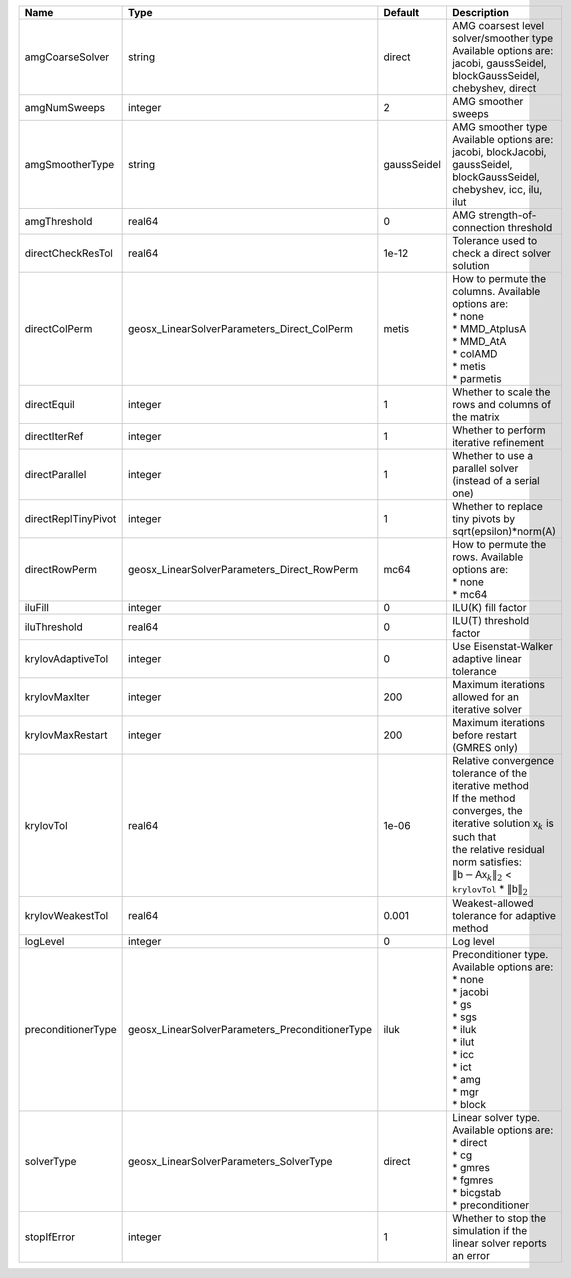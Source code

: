 

=================== =============================================== =========== ======================================================================================================================================================================================================================================================================================================================= 
Name                Type                                            Default     Description                                                                                                                                                                                                                                                                                                             
=================== =============================================== =========== ======================================================================================================================================================================================================================================================================================================================= 
amgCoarseSolver     string                                          direct      | AMG coarsest level solver/smoother type                                                                                                                                                                                                                                                                                 
                                                                                | Available options are: jacobi, gaussSeidel, blockGaussSeidel, chebyshev, direct                                                                                                                                                                                                                                         
amgNumSweeps        integer                                         2           AMG smoother sweeps                                                                                                                                                                                                                                                                                                     
amgSmootherType     string                                          gaussSeidel | AMG smoother type                                                                                                                                                                                                                                                                                                       
                                                                                | Available options are: jacobi, blockJacobi, gaussSeidel, blockGaussSeidel, chebyshev, icc, ilu, ilut                                                                                                                                                                                                                    
amgThreshold        real64                                          0           AMG strength-of-connection threshold                                                                                                                                                                                                                                                                                    
directCheckResTol   real64                                          1e-12       Tolerance used to check a direct solver solution                                                                                                                                                                                                                                                                        
directColPerm       geosx_LinearSolverParameters_Direct_ColPerm     metis       | How to permute the columns. Available options are:                                                                                                                                                                                                                                                                      
                                                                                | * none                                                                                                                                                                                                                                                                                                                  
                                                                                | * MMD_AtplusA                                                                                                                                                                                                                                                                                                           
                                                                                | * MMD_AtA                                                                                                                                                                                                                                                                                                               
                                                                                | * colAMD                                                                                                                                                                                                                                                                                                                
                                                                                | * metis                                                                                                                                                                                                                                                                                                                 
                                                                                | * parmetis                                                                                                                                                                                                                                                                                                              
directEquil         integer                                         1           Whether to scale the rows and columns of the matrix                                                                                                                                                                                                                                                                     
directIterRef       integer                                         1           Whether to perform iterative refinement                                                                                                                                                                                                                                                                                 
directParallel      integer                                         1           Whether to use a parallel solver (instead of a serial one)                                                                                                                                                                                                                                                              
directReplTinyPivot integer                                         1           Whether to replace tiny pivots by sqrt(epsilon)*norm(A)                                                                                                                                                                                                                                                                 
directRowPerm       geosx_LinearSolverParameters_Direct_RowPerm     mc64        | How to permute the rows. Available options are:                                                                                                                                                                                                                                                                         
                                                                                | * none                                                                                                                                                                                                                                                                                                                  
                                                                                | * mc64                                                                                                                                                                                                                                                                                                                  
iluFill             integer                                         0           ILU(K) fill factor                                                                                                                                                                                                                                                                                                      
iluThreshold        real64                                          0           ILU(T) threshold factor                                                                                                                                                                                                                                                                                                 
krylovAdaptiveTol   integer                                         0           Use Eisenstat-Walker adaptive linear tolerance                                                                                                                                                                                                                                                                          
krylovMaxIter       integer                                         200         Maximum iterations allowed for an iterative solver                                                                                                                                                                                                                                                                      
krylovMaxRestart    integer                                         200         Maximum iterations before restart (GMRES only)                                                                                                                                                                                                                                                                          
krylovTol           real64                                          1e-06       | Relative convergence tolerance of the iterative method                                                                                                                                                                                                                                                                  
                                                                                | If the method converges, the iterative solution :math:`\mathsf{x}_k` is such that                                                                                                                                                                                                                                       
                                                                                | the relative residual norm satisfies:                                                                                                                                                                                                                                                                                   
                                                                                | :math:`\left\lVert \mathsf{b} - \mathsf{A} \mathsf{x}_k \right\rVert_2` < ``krylovTol`` * :math:`\left\lVert\mathsf{b}\right\rVert_2`                                                                                                                                                                                   
krylovWeakestTol    real64                                          0.001       Weakest-allowed tolerance for adaptive method                                                                                                                                                                                                                                                                           
logLevel            integer                                         0           Log level                                                                                                                                                                                                                                                                                                               
preconditionerType  geosx_LinearSolverParameters_PreconditionerType iluk        | Preconditioner type. Available options are:                                                                                                                                                                                                                                                                             
                                                                                | * none                                                                                                                                                                                                                                                                                                                  
                                                                                | * jacobi                                                                                                                                                                                                                                                                                                                
                                                                                | * gs                                                                                                                                                                                                                                                                                                                    
                                                                                | * sgs                                                                                                                                                                                                                                                                                                                   
                                                                                | * iluk                                                                                                                                                                                                                                                                                                                  
                                                                                | * ilut                                                                                                                                                                                                                                                                                                                  
                                                                                | * icc                                                                                                                                                                                                                                                                                                                   
                                                                                | * ict                                                                                                                                                                                                                                                                                                                   
                                                                                | * amg                                                                                                                                                                                                                                                                                                                   
                                                                                | * mgr                                                                                                                                                                                                                                                                                                                   
                                                                                | * block                                                                                                                                                                                                                                                                                                                 
solverType          geosx_LinearSolverParameters_SolverType         direct      | Linear solver type. Available options are:                                                                                                                                                                                                                                                                              
                                                                                | * direct                                                                                                                                                                                                                                                                                                                
                                                                                | * cg                                                                                                                                                                                                                                                                                                                    
                                                                                | * gmres                                                                                                                                                                                                                                                                                                                 
                                                                                | * fgmres                                                                                                                                                                                                                                                                                                                
                                                                                | * bicgstab                                                                                                                                                                                                                                                                                                              
                                                                                | * preconditioner                                                                                                                                                                                                                                                                                                        
stopIfError         integer                                         1           Whether to stop the simulation if the linear solver reports an error                                                                                                                                                                                                                                                    
=================== =============================================== =========== ======================================================================================================================================================================================================================================================================================================================= 


